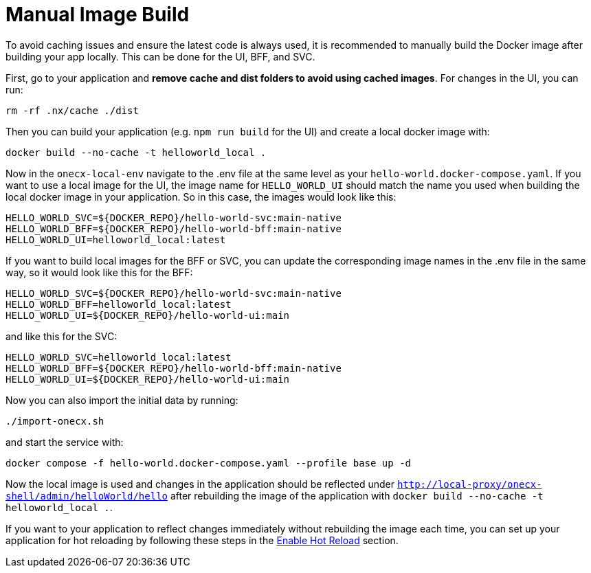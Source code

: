 [#manual-image-build]
= Manual Image Build

To avoid caching issues and ensure the latest code is always used, it is recommended to manually build the Docker image after building your app locally. This can be done for the UI, BFF, and SVC.

First, go to your application and *remove cache and dist folders to avoid using cached images*. For changes in the UI, you can run:

[source,sh]
----
rm -rf .nx/cache ./dist
----

Then you can build your application (e.g. `npm run build` for the UI) and create a local docker image with:

[source,sh]
----
docker build --no-cache -t helloworld_local .
----

Now in the `onecx-local-env` navigate to the .env file at the same level as your `hello-world.docker-compose.yaml`. If you want to use a local image for the UI, the image name for `HELLO_WORLD_UI` should match the name you used when building the local docker image in your application. So in this case, the images would look like this:

[source,env]
----
HELLO_WORLD_SVC=${DOCKER_REPO}/hello-world-svc:main-native
HELLO_WORLD_BFF=${DOCKER_REPO}/hello-world-bff:main-native
HELLO_WORLD_UI=helloworld_local:latest
----

If you want to build local images for the BFF or SVC, you can update the corresponding image names in the .env file in the same way, so it would look like this for the BFF:

[source,env]
----
HELLO_WORLD_SVC=${DOCKER_REPO}/hello-world-svc:main-native
HELLO_WORLD_BFF=helloworld_local:latest
HELLO_WORLD_UI=${DOCKER_REPO}/hello-world-ui:main
----

and like this for the SVC:

[source,env]
----
HELLO_WORLD_SVC=helloworld_local:latest
HELLO_WORLD_BFF=${DOCKER_REPO}/hello-world-bff:main-native
HELLO_WORLD_UI=${DOCKER_REPO}/hello-world-ui:main
----

Now you can also import the initial data by running:

[source,sh]
----
./import-onecx.sh
----

and start the service with:

[source,sh]
----
docker compose -f hello-world.docker-compose.yaml --profile base up -d
----

Now the local image is used and changes in the application should be reflected under `http://local-proxy/onecx-shell/admin/helloWorld/hello` after rebuilding the image of the application with `docker build --no-cache -t helloworld_local .`.

If you want to your application to reflect changes immediately without rebuilding the image each time, you can set up your application for hot reloading by following these steps in the xref:./enable_hot_reload.adoc[Enable Hot Reload] section.